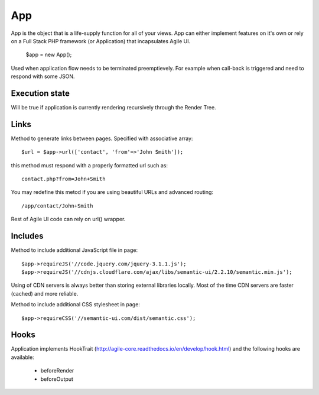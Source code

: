 

.. _app:

===
App
===

.. php:class:: App

App is the object that is a life-supply function for all of your views. App can
either implement features on it's own or rely on a Full Stack PHP framework (or Application)
that incapsulates Agile UI.

    $app = new App();


.. php:method:: terminate(output)

Used when application flow needs to be terminated preemptievely. For example when
call-back is triggered and need to respond with some JSON.

Execution state
===============

.. php:attr:: is_rendering

Will be true if application is currently rendering recursively through the Render Tree.

Links
=====

.. php:method:: url(page)

Method to generate links between pages. Specified with associative array::

    $url = $app->url(['contact', 'from'=>'John Smith']);

this method must respond with a properly formatted url such as::

    contact.php?from=John+Smith

You may redefine this metod if you are using beautiful URLs and advanced
routing::

    /app/contact/John+Smith

Rest of Agile UI code can rely on url() wrapper.

Includes
========

.. php:method:: requireJS($url)

Method to include additional JavaScript file in page::

    $app->requireJS('//code.jquery.com/jquery-3.1.1.js');
    $app->requireJS('//cdnjs.cloudflare.com/ajax/libs/semantic-ui/2.2.10/semantic.min.js');

Using of CDN servers is always better than storing external libraries locally.
Most of the time CDN servers are faster (cached) and more reliable.

.. php:method:: requireCSS($url)

Method to include additional CSS stylesheet in page::

    $app->requireCSS('//semantic-ui.com/dist/semantic.css');

Hooks
=====

Application implements HookTrait (http://agile-core.readthedocs.io/en/develop/hook.html)
and the following hooks are available:

 - beforeRender
 - beforeOutput

